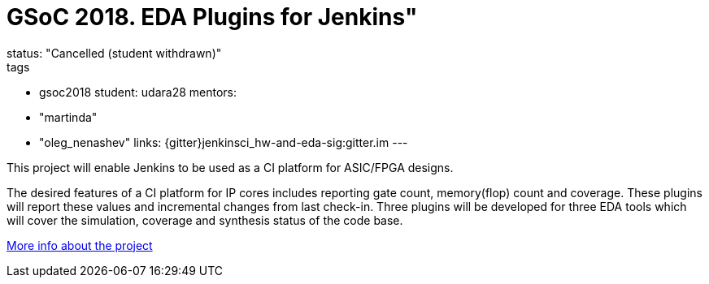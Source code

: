 = GSoC 2018. EDA Plugins for Jenkins"
status: "Cancelled (student withdrawn)"
tags:
- gsoc2018
student: udara28
mentors:
- "martinda"
- "oleg_nenashev"
links:
  {gitter}jenkinsci_hw-and-eda-sig:gitter.im
---

This project will enable Jenkins to be used as a CI platform for ASIC/FPGA designs.

The desired features of a CI platform for IP cores includes reporting gate count, memory(flop) count and coverage.
These plugins will report these values and incremental changes from last check-in.
Three plugins will be developed for three EDA tools which will cover the simulation, coverage and synthesis status of the code base.

link:https://docs.google.com/document/d/1-6YeTcaWof5kwTxJ7q6og6Ixly4CwzhH1_ZrBOrbwYk/edit[More info about the project]
